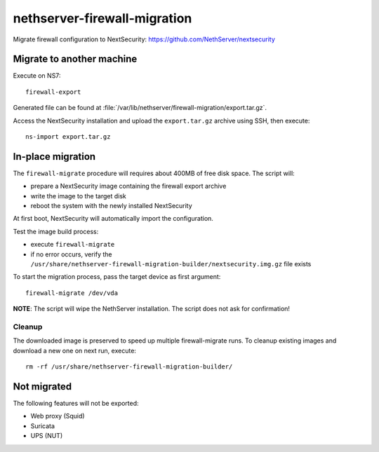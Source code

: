 =============================
nethserver-firewall-migration
=============================

Migrate firewall configuration to NextSecurity: https://github.com/NethServer/nextsecurity

Migrate to another machine
==========================

Execute on NS7:

::

  firewall-export

Generated file can be found at :file:`/var/lib/nethserver/firewall-migration/export.tar.gz`.

Access the NextSecurity installation and upload the ``export.tar.gz`` archive using SSH,
then execute:

::

  ns-import export.tar.gz

In-place migration
==================

The ``firewall-migrate`` procedure will requires about 400MB of free disk space.
The script will:

* prepare a NextSecurity image containing the firewall export archive
* write the image to the target disk
* reboot the system with the newly installed NextSecurity

At first boot, NextSecurity will automatically import the configuration.

Test the image build process:

- execute ``firewall-migrate``
- if no error occurs, verify the ``/usr/share/nethserver-firewall-migration-builder/nextsecurity.img.gz`` file exists

To start the migration process, pass the target device as first argument:

::

  firewall-migrate /dev/vda

**NOTE**: The script will wipe the NethServer installation. The script does not ask for confirmation!

Cleanup
-------

The downloaded image is preserved to speed up multiple firewall-migrate runs.
To cleanup existing images and download a new one on next run, execute: ::

  rm -rf /usr/share/nethserver-firewall-migration-builder/


Not migrated
============

The following features will not be exported:

- Web proxy (Squid)
- Suricata
- UPS (NUT)
